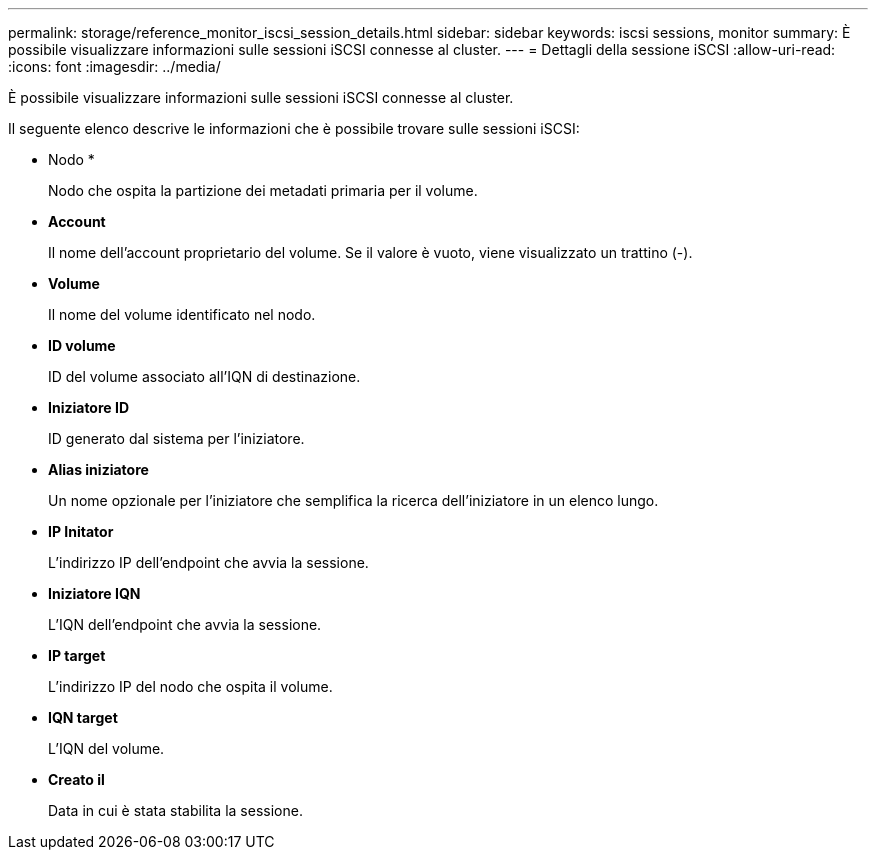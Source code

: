 ---
permalink: storage/reference_monitor_iscsi_session_details.html 
sidebar: sidebar 
keywords: iscsi sessions, monitor 
summary: È possibile visualizzare informazioni sulle sessioni iSCSI connesse al cluster. 
---
= Dettagli della sessione iSCSI
:allow-uri-read: 
:icons: font
:imagesdir: ../media/


[role="lead"]
È possibile visualizzare informazioni sulle sessioni iSCSI connesse al cluster.

Il seguente elenco descrive le informazioni che è possibile trovare sulle sessioni iSCSI:

* Nodo *
+
Nodo che ospita la partizione dei metadati primaria per il volume.

* *Account*
+
Il nome dell'account proprietario del volume. Se il valore è vuoto, viene visualizzato un trattino (-).

* *Volume*
+
Il nome del volume identificato nel nodo.

* *ID volume*
+
ID del volume associato all'IQN di destinazione.

* *Iniziatore ID*
+
ID generato dal sistema per l'iniziatore.

* *Alias iniziatore*
+
Un nome opzionale per l'iniziatore che semplifica la ricerca dell'iniziatore in un elenco lungo.

* *IP Initator*
+
L'indirizzo IP dell'endpoint che avvia la sessione.

* *Iniziatore IQN*
+
L'IQN dell'endpoint che avvia la sessione.

* *IP target*
+
L'indirizzo IP del nodo che ospita il volume.

* *IQN target*
+
L'IQN del volume.

* *Creato il*
+
Data in cui è stata stabilita la sessione.


